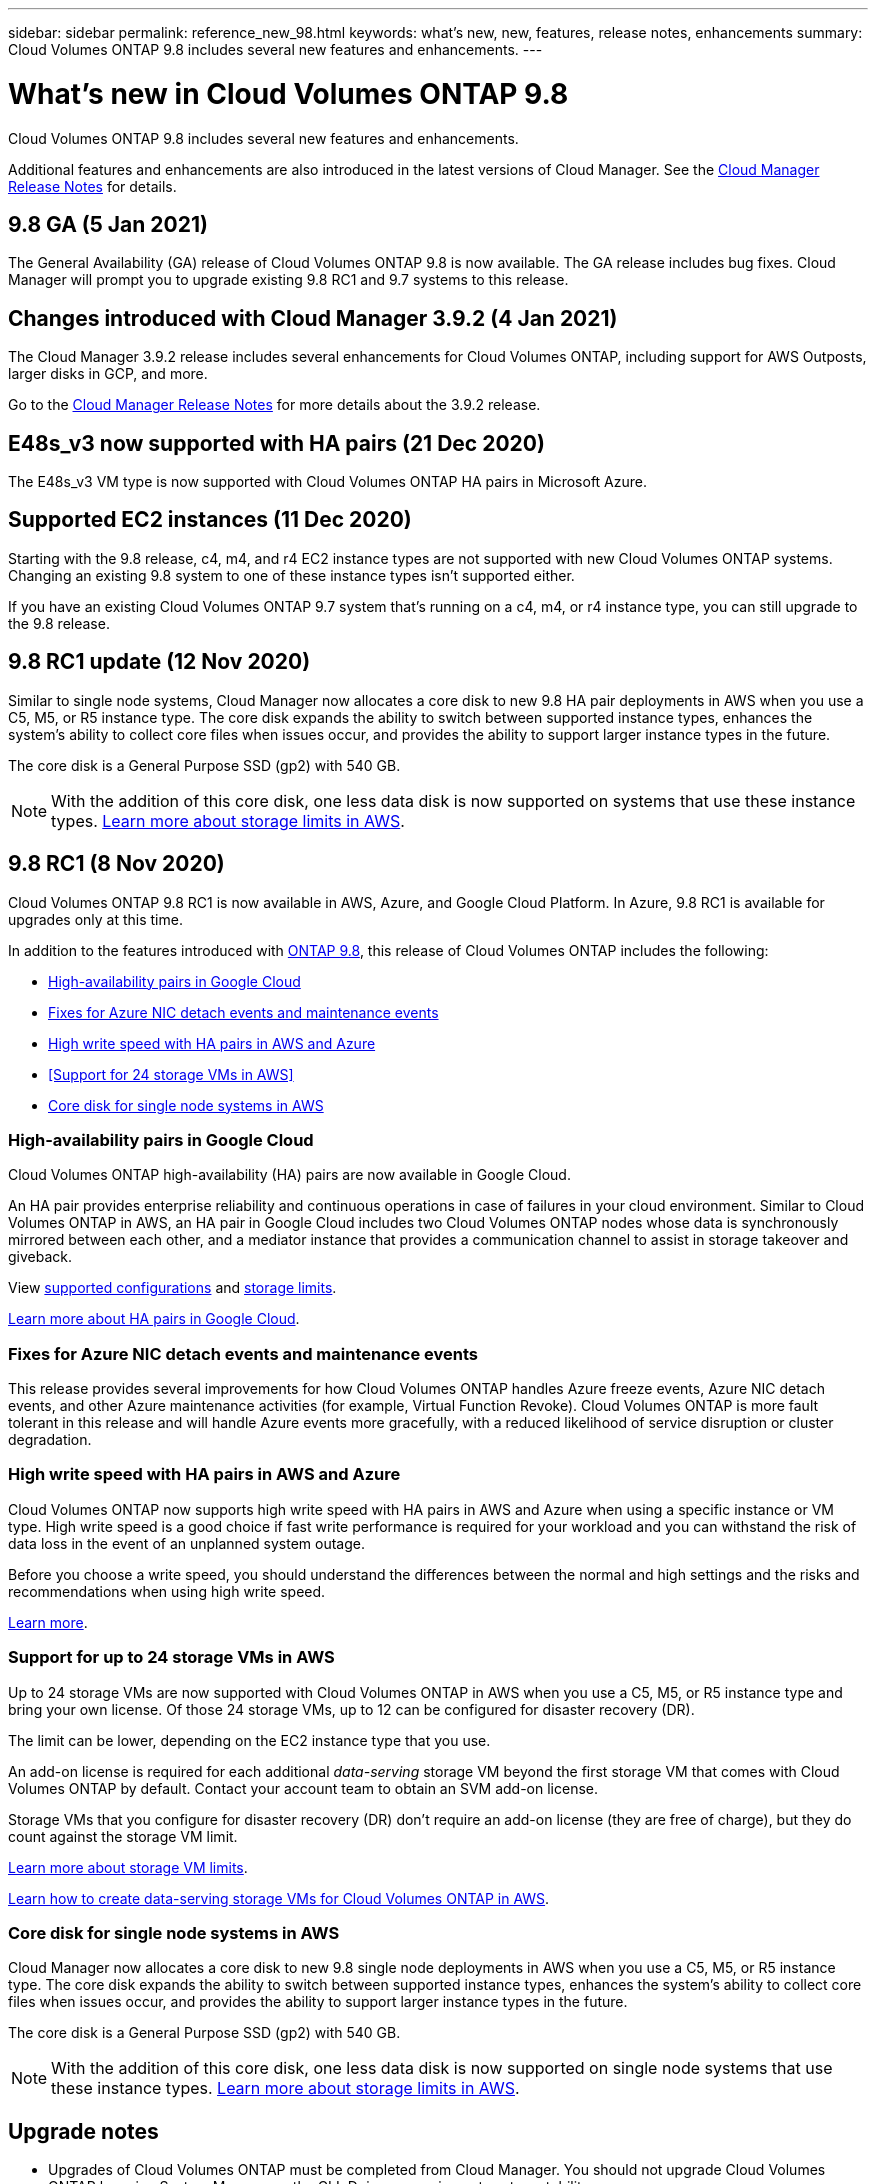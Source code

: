 ---
sidebar: sidebar
permalink: reference_new_98.html
keywords: what's new, new, features, release notes, enhancements
summary: Cloud Volumes ONTAP 9.8 includes several new features and enhancements.
---

= What's new in Cloud Volumes ONTAP 9.8
:hardbreaks:
:nofooter:
:icons: font
:linkattrs:
:imagesdir: ./media/

[.lead]
Cloud Volumes ONTAP 9.8 includes several new features and enhancements.

Additional features and enhancements are also introduced in the latest versions of Cloud Manager. See the https://docs.netapp.com/us-en/occm/reference_new_occm.html[Cloud Manager Release Notes^] for details.

== 9.8 GA (5 Jan 2021)

The General Availability (GA) release of Cloud Volumes ONTAP 9.8 is now available. The GA release includes bug fixes. Cloud Manager will prompt you to upgrade existing 9.8 RC1 and 9.7 systems to this release.

== Changes introduced with Cloud Manager 3.9.2 (4 Jan 2021)

The Cloud Manager 3.9.2 release includes several enhancements for Cloud Volumes ONTAP, including support for AWS Outposts, larger disks in GCP, and more.

Go to the https://docs.netapp.com/us-en/occm/reference_new_occm.html[Cloud Manager Release Notes^] for more details about the 3.9.2 release.

== E48s_v3 now supported with HA pairs (21 Dec 2020)

The E48s_v3 VM type is now supported with Cloud Volumes ONTAP HA pairs in Microsoft Azure.

== Supported EC2 instances (11 Dec 2020)

Starting with the 9.8 release, c4, m4, and r4 EC2 instance types are not supported with new Cloud Volumes ONTAP systems. Changing an existing 9.8 system to one of these instance types isn't supported either.

If you have an existing Cloud Volumes ONTAP 9.7 system that's running on a c4, m4, or r4 instance type, you can still upgrade to the 9.8 release.

== 9.8 RC1 update (12 Nov 2020)

Similar to single node systems, Cloud Manager now allocates a core disk to new 9.8 HA pair deployments in AWS when you use a C5, M5, or R5 instance type. The core disk expands the ability to switch between supported instance types, enhances the system's ability to collect core files when issues occur, and provides the ability to support larger instance types in the future.

The core disk is a General Purpose SSD (gp2) with 540 GB.

NOTE: With the addition of this core disk, one less data disk is now supported on systems that use these instance types. link:reference_limits_aws_98.html[Learn more about storage limits in AWS].

== 9.8 RC1 (8 Nov 2020)

Cloud Volumes ONTAP 9.8 RC1 is now available in AWS, Azure, and Google Cloud Platform. In Azure, 9.8 RC1 is available for upgrades only at this time.

In addition to the features introduced with https://library.netapp.com/ecm/ecm_download_file/ECMLP2492508[ONTAP 9.8^], this release of Cloud Volumes ONTAP includes the following:

* <<High-availability pairs in Google Cloud>>
* <<Fixes for Azure NIC detach events and maintenance events>>
* <<High write speed with HA pairs in AWS and Azure>>
* <<Support for 24 storage VMs in AWS>>
* <<Core disk for single node systems in AWS>>

=== High-availability pairs in Google Cloud

Cloud Volumes ONTAP high-availability (HA) pairs are now available in Google Cloud.

An HA pair provides enterprise reliability and continuous operations in case of failures in your cloud environment. Similar to Cloud Volumes ONTAP in AWS, an HA pair in Google Cloud includes two Cloud Volumes ONTAP nodes whose data is synchronously mirrored between each other, and a mediator instance that provides a communication channel to assist in storage takeover and giveback.

View link:reference_configs_gcp_98.html[supported configurations] and link:reference_limits_gcp_98.html[storage limits].

https://docs.netapp.com/us-en/occm/concept_ha_google_cloud.html[Learn more about HA pairs in Google Cloud^].

=== Fixes for Azure NIC detach events and maintenance events

This release provides several improvements for how Cloud Volumes ONTAP handles Azure freeze events, Azure NIC detach events, and other Azure maintenance activities (for example, Virtual Function Revoke). Cloud Volumes ONTAP is more fault tolerant in this release and will handle Azure events more gracefully, with a reduced likelihood of service disruption or cluster degradation.

=== High write speed with HA pairs in AWS and Azure

Cloud Volumes ONTAP now supports high write speed with HA pairs in AWS and Azure when using a specific instance or VM type. High write speed is a good choice if fast write performance is required for your workload and you can withstand the risk of data loss in the event of an unplanned system outage.

Before you choose a write speed, you should understand the differences between the normal and high settings and the risks and recommendations when using high write speed.

https://docs.netapp.com/us-en/occm/concept_write_speed.html[Learn more^].

=== Support for up to 24 storage VMs in AWS

Up to 24 storage VMs are now supported with Cloud Volumes ONTAP in AWS when you use a C5, M5, or R5 instance type and bring your own license. Of those 24 storage VMs, up to 12 can be configured for disaster recovery (DR).

The limit can be lower, depending on the EC2 instance type that you use.

An add-on license is required for each additional _data-serving_ storage VM beyond the first storage VM that comes with Cloud Volumes ONTAP by default. Contact your account team to obtain an SVM add-on license.

Storage VMs that you configure for disaster recovery (DR) don't require an add-on license (they are free of charge), but they do count against the storage VM limit.

link:reference_limits_aws_98.html[Learn more about storage VM limits].

https://docs.netapp.com/us-en/occm/task_managing_svms_aws.html[Learn how to create data-serving storage VMs for Cloud Volumes ONTAP in AWS].

=== Core disk for single node systems in AWS

Cloud Manager now allocates a core disk to new 9.8 single node deployments in AWS when you use a C5, M5, or R5 instance type. The core disk expands the ability to switch between supported instance types, enhances the system's ability to collect core files when issues occur, and provides the ability to support larger instance types in the future.

The core disk is a General Purpose SSD (gp2) with 540 GB.

NOTE: With the addition of this core disk, one less data disk is now supported on single node systems that use these instance types. link:reference_limits_aws_98.html[Learn more about storage limits in AWS].

== Upgrade notes

* Upgrades of Cloud Volumes ONTAP must be completed from Cloud Manager. You should not upgrade Cloud Volumes ONTAP by using System Manager or the CLI. Doing so can impact system stability.

* You can upgrade to Cloud Volumes ONTAP 9.8 from the 9.7 release. Cloud Manager will prompt you to upgrade your existing Cloud Volumes ONTAP 9.7 systems to the 9.8 release.
+
http://docs.netapp.com/us-en/occm/task_updating_ontap_cloud.html#upgrading-cloud-volumes-ontap-from-cloud-manager-notifications[Learn how to upgrade when Cloud Manager notifies you^].

* The upgrade of a single node system takes the system offline for up to 25 minutes, during which I/O is interrupted.

* Upgrading an HA pair is nondisruptive and I/O is uninterrupted. During this nondisruptive upgrade process, each node is upgraded in tandem to continue serving I/O to clients.
